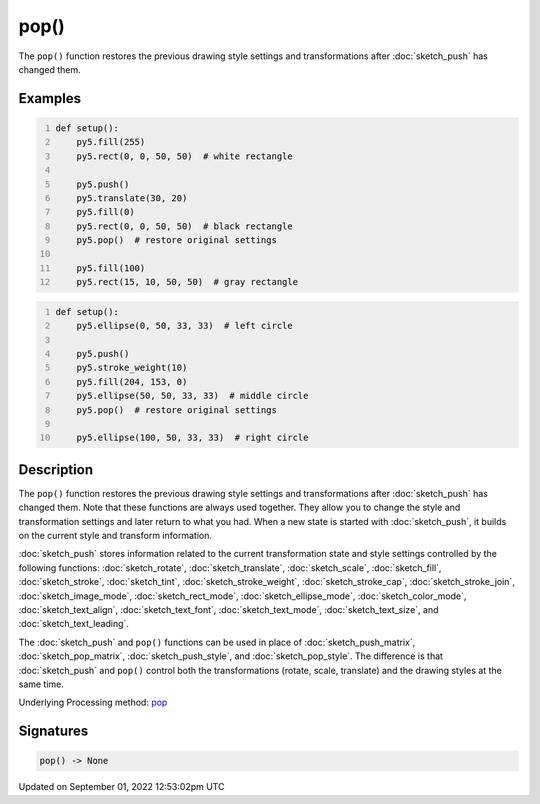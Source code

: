 pop()
=====

The ``pop()`` function restores the previous drawing style settings and transformations after :doc:`sketch_push` has changed them.

Examples
--------

.. raw:: html

    <div class="example-table">

.. raw:: html

    <div class="example-row"><div class="example-cell-image">

.. image:: /images/reference/Sketch_pop_0.png
    :alt: example picture for pop()

.. raw:: html

    </div><div class="example-cell-code">

.. code:: python
    :number-lines:

    def setup():
        py5.fill(255)
        py5.rect(0, 0, 50, 50)  # white rectangle
    
        py5.push()
        py5.translate(30, 20)
        py5.fill(0)
        py5.rect(0, 0, 50, 50)  # black rectangle
        py5.pop()  # restore original settings
    
        py5.fill(100)
        py5.rect(15, 10, 50, 50)  # gray rectangle

.. raw:: html

    </div></div>

.. raw:: html

    <div class="example-row"><div class="example-cell-image">

.. image:: /images/reference/Sketch_pop_1.png
    :alt: example picture for pop()

.. raw:: html

    </div><div class="example-cell-code">

.. code:: python
    :number-lines:

    def setup():
        py5.ellipse(0, 50, 33, 33)  # left circle
    
        py5.push()
        py5.stroke_weight(10)
        py5.fill(204, 153, 0)
        py5.ellipse(50, 50, 33, 33)  # middle circle
        py5.pop()  # restore original settings
    
        py5.ellipse(100, 50, 33, 33)  # right circle

.. raw:: html

    </div></div>

.. raw:: html

    </div>

Description
-----------

The ``pop()`` function restores the previous drawing style settings and transformations after :doc:`sketch_push` has changed them. Note that these functions are always used together. They allow you to change the style and transformation settings and later return to what you had. When a new state is started with :doc:`sketch_push`, it builds on the current style and transform information.

:doc:`sketch_push` stores information related to the current transformation state and style settings controlled by the following functions: :doc:`sketch_rotate`, :doc:`sketch_translate`, :doc:`sketch_scale`, :doc:`sketch_fill`, :doc:`sketch_stroke`, :doc:`sketch_tint`, :doc:`sketch_stroke_weight`, :doc:`sketch_stroke_cap`, :doc:`sketch_stroke_join`, :doc:`sketch_image_mode`, :doc:`sketch_rect_mode`, :doc:`sketch_ellipse_mode`, :doc:`sketch_color_mode`, :doc:`sketch_text_align`, :doc:`sketch_text_font`, :doc:`sketch_text_mode`, :doc:`sketch_text_size`, and :doc:`sketch_text_leading`.

The :doc:`sketch_push` and ``pop()`` functions can be used in place of :doc:`sketch_push_matrix`, :doc:`sketch_pop_matrix`, :doc:`sketch_push_style`, and :doc:`sketch_pop_style`. The difference is that :doc:`sketch_push` and ``pop()`` control both the transformations (rotate, scale, translate) and the drawing styles at the same time.

Underlying Processing method: `pop <https://processing.org/reference/pop_.html>`_

Signatures
----------

.. code:: python

    pop() -> None
Updated on September 01, 2022 12:53:02pm UTC

